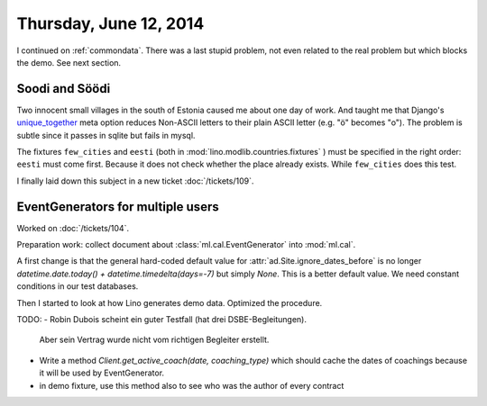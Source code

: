 =======================
Thursday, June 12, 2014
=======================


I continued on :ref:`commondata`.  There was a last stupid problem,
not even related to the real problem but which blocks the demo. See
next section.


Soodi and Söödi
---------------

Two innocent small villages in the south of Estonia caused me about
one day of work. And taught me that Django's unique_together_ meta
option reduces Non-ASCII letters to their plain ASCII letter (e.g. "ö"
becomes "o"). The problem is subtle since it passes in sqlite but
fails in mysql.


.. _unique_together: https://docs.djangoproject.com/en/1.6/ref/models/options/#unique-together


The fixtures ``few_cities`` and ``eesti`` (both in
:mod:`lino.modlib.countries.fixtures` ) must be specified in the right
order: ``eesti`` must come first. Because it does not check whether
the place already exists. While ``few_cities`` does this test.

I finally laid down this subject in a new ticket :doc:`/tickets/109`.



EventGenerators for multiple users
----------------------------------

Worked on :doc:`/tickets/104`.

Preparation work: collect document about :class:`ml.cal.EventGenerator`
into :mod:`ml.cal`.

A first change is that the general hard-coded default value for
:attr:`ad.Site.ignore_dates_before` is no longer
`datetime.date.today() + datetime.timedelta(days=-7)` but simply
`None`.  This is a better default value. We need constant conditions
in our test databases.

Then I started to look at how Lino generates demo data. Optimized the
procedure.

TODO:
- Robin Dubois scheint ein guter Testfall (hat drei DSBE-Begleitungen).
  Aber sein Vertrag wurde nicht vom richtigen Begleiter erstellt.
- Write a method `Client.get_active_coach(date, coaching_type)` which
  should cache the dates of coachings because it will be used by
  EventGenerator.
- in demo fixture, use this method also to see who was the author of
  every contract

